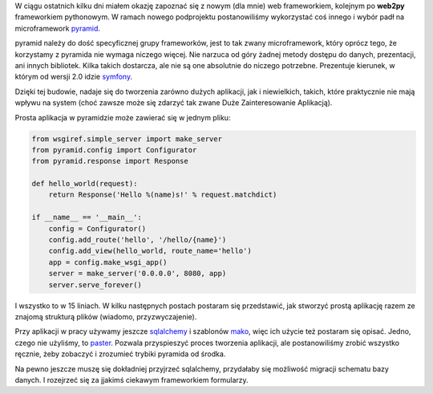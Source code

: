 .. title: Trochę o pyramid microframework
.. slug: troche-o-pyramid-microframework
.. date: 2012/02/16 21:02:15
.. tags: framework, python, pyramid, microframework
.. link:
.. description: W ciągu ostatnich kilku dni miałem okazję zapoznać się z nowym (dla mnie) web frameworkiem, kolejnym po web2py frameworkiem pythonowym. W ramach nowego podprojektu postanowiliśmy wykorzystać coś innego i wybór padł na microframework pyramid.

W ciągu ostatnich kilku dni miałem okazję zapoznać się z nowym (dla
mnie) web frameworkiem, kolejnym po **web2py** frameworkiem pythonowym.
W ramach nowego podprojektu postanowiliśmy wykorzystać coś innego i
wybór padł na microframework
`pyramid <http://www.pylonsproject.org/projects/pyramid/about>`_.

.. TEASER_END

pyramid należy do dość specyficznej grupy frameworków, jest to tak zwany
microframework, który oprócz tego, że korzystamy z pyramida nie wymaga
niczego więcej. Nie narzuca od góry żadnej metody dostępu do danych,
prezentacji, ani innych bibliotek. Kilka takich dostarcza, ale nie są
one absolutnie do niczego potrzebne. Prezentuje kierunek, w którym od
wersji 2.0 idzie `symfony <http://symfony.com/>`_.

Dzięki tej budowie, nadaje się do tworzenia zarówno dużych aplikacji,
jak i niewielkich, takich, które praktycznie nie mają wpływu na system
(choć zawsze może się zdarzyć tak zwane Duże Zainteresowanie Aplikacją).

Prosta aplikacja w pyramidzie może zawierać się w jednym pliku:

.. code-block:: python

    from wsgiref.simple_server import make_server
    from pyramid.config import Configurator
    from pyramid.response import Response

    def hello_world(request):
        return Response('Hello %(name)s!' % request.matchdict)

    if __name__ == '__main__':
        config = Configurator()
        config.add_route('hello', '/hello/{name}')
        config.add_view(hello_world, route_name='hello')
        app = config.make_wsgi_app()
        server = make_server('0.0.0.0', 8080, app)
        server.serve_forever()

I wszystko to w 15 liniach. W kilku następnych postach postaram się
przedstawić, jak stworzyć prostą aplikację razem ze znajomą strukturą
plików (wiadomo, przyzwyczajenie).

Przy aplikacji w pracy używamy jeszcze
`sqlalchemy <http://www.sqlalchemy.org/>`_ i szablonów
`mako <http://www.makotemplates.org/>`_, więc ich użycie też postaram
się opisać. Jedno, czego nie użyliśmy, to
`paster <http://docs.pylonsproject.org/projects/pyramid/en/latest/api/paster.html>`_.
Pozwala przyspieszyć proces tworzenia aplikacji, ale postanowiliśmy
zrobić wszystko ręcznie, żeby zobaczyć i zrozumieć trybiki pyramida od
środka.

Na pewno jeszcze muszę się dokładniej przyjrzeć sqlalchemy, przydałaby
się możliwość migracji schematu bazy danych. I rozejrzeć się za jjakimś
ciekawym frameworkiem formularzy.
